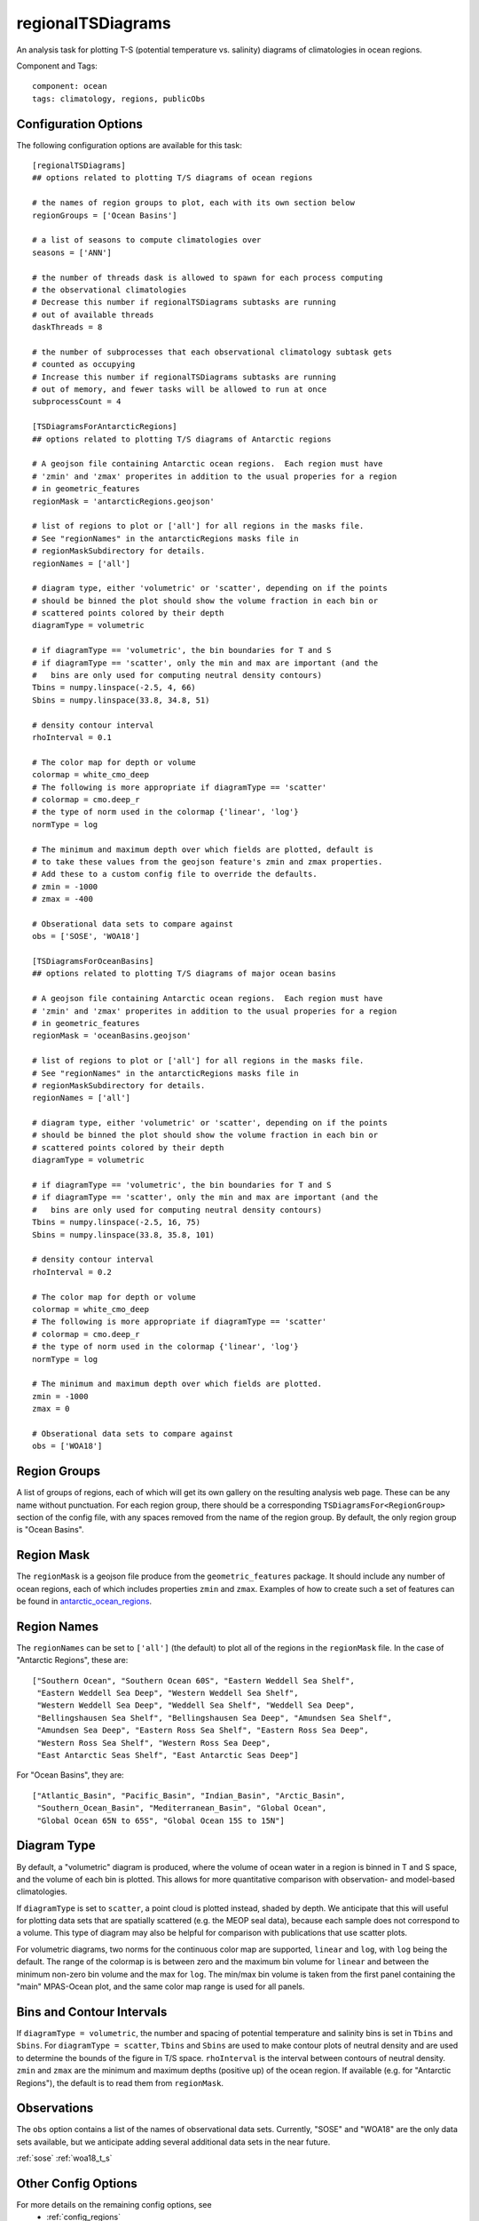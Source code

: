 .. _task_regionalTSDiagrams:

regionalTSDiagrams
==================

An analysis task for plotting T-S (potential temperature vs. salinity)
diagrams of climatologies in ocean regions.

Component and Tags::

  component: ocean
  tags: climatology, regions, publicObs

Configuration Options
---------------------

The following configuration options are available for this task::

    [regionalTSDiagrams]
    ## options related to plotting T/S diagrams of ocean regions

    # the names of region groups to plot, each with its own section below
    regionGroups = ['Ocean Basins']

    # a list of seasons to compute climatologies over
    seasons = ['ANN']

    # the number of threads dask is allowed to spawn for each process computing
    # the observational climatologies
    # Decrease this number if regionalTSDiagrams subtasks are running
    # out of available threads
    daskThreads = 8

    # the number of subprocesses that each observational climatology subtask gets
    # counted as occupying
    # Increase this number if regionalTSDiagrams subtasks are running
    # out of memory, and fewer tasks will be allowed to run at once
    subprocessCount = 4

    [TSDiagramsForAntarcticRegions]
    ## options related to plotting T/S diagrams of Antarctic regions

    # A geojson file containing Antarctic ocean regions.  Each region must have
    # 'zmin' and 'zmax' properites in addition to the usual properies for a region
    # in geometric_features
    regionMask = 'antarcticRegions.geojson'

    # list of regions to plot or ['all'] for all regions in the masks file.
    # See "regionNames" in the antarcticRegions masks file in
    # regionMaskSubdirectory for details.
    regionNames = ['all']

    # diagram type, either 'volumetric' or 'scatter', depending on if the points
    # should be binned the plot should show the volume fraction in each bin or
    # scattered points colored by their depth
    diagramType = volumetric

    # if diagramType == 'volumetric', the bin boundaries for T and S
    # if diagramType == 'scatter', only the min and max are important (and the
    #   bins are only used for computing neutral density contours)
    Tbins = numpy.linspace(-2.5, 4, 66)
    Sbins = numpy.linspace(33.8, 34.8, 51)

    # density contour interval
    rhoInterval = 0.1

    # The color map for depth or volume
    colormap = white_cmo_deep
    # The following is more appropriate if diagramType == 'scatter'
    # colormap = cmo.deep_r
    # the type of norm used in the colormap {'linear', 'log'}
    normType = log

    # The minimum and maximum depth over which fields are plotted, default is
    # to take these values from the geojson feature's zmin and zmax properties.
    # Add these to a custom config file to override the defaults.
    # zmin = -1000
    # zmax = -400

    # Obserational data sets to compare against
    obs = ['SOSE', 'WOA18']

    [TSDiagramsForOceanBasins]
    ## options related to plotting T/S diagrams of major ocean basins

    # A geojson file containing Antarctic ocean regions.  Each region must have
    # 'zmin' and 'zmax' properites in addition to the usual properies for a region
    # in geometric_features
    regionMask = 'oceanBasins.geojson'

    # list of regions to plot or ['all'] for all regions in the masks file.
    # See "regionNames" in the antarcticRegions masks file in
    # regionMaskSubdirectory for details.
    regionNames = ['all']

    # diagram type, either 'volumetric' or 'scatter', depending on if the points
    # should be binned the plot should show the volume fraction in each bin or
    # scattered points colored by their depth
    diagramType = volumetric

    # if diagramType == 'volumetric', the bin boundaries for T and S
    # if diagramType == 'scatter', only the min and max are important (and the
    #   bins are only used for computing neutral density contours)
    Tbins = numpy.linspace(-2.5, 16, 75)
    Sbins = numpy.linspace(33.8, 35.8, 101)

    # density contour interval
    rhoInterval = 0.2

    # The color map for depth or volume
    colormap = white_cmo_deep
    # The following is more appropriate if diagramType == 'scatter'
    # colormap = cmo.deep_r
    # the type of norm used in the colormap {'linear', 'log'}
    normType = log

    # The minimum and maximum depth over which fields are plotted.
    zmin = -1000
    zmax = 0

    # Obserational data sets to compare against
    obs = ['WOA18']

Region Groups
-------------

A list of groups of regions, each of which will get its own gallery on
the resulting analysis web page.  These can be any name without punctuation.
For each region group, there should be a corresponding
``TSDiagramsFor<RegionGroup>`` section of the config file, with any spaces
removed from the name of the region group.  By default, the only region group
is "Ocean Basins".

Region Mask
-----------

The ``regionMask`` is a geojson file produce from the ``geometric_features``
package.  It should include any number of ocean regions, each of which includes
properties ``zmin`` and ``zmax``.  Examples of how to create such a set of
features can be found in `antarctic_ocean_regions`_.

Region Names
------------

The ``regionNames`` can be set to ``['all']`` (the default) to plot all of the
regions in the ``regionMask`` file.  In the case of "Antarctic Regions", these
are::

  ["Southern Ocean", "Southern Ocean 60S", "Eastern Weddell Sea Shelf",
   "Eastern Weddell Sea Deep", "Western Weddell Sea Shelf",
   "Western Weddell Sea Deep", "Weddell Sea Shelf", "Weddell Sea Deep",
   "Bellingshausen Sea Shelf", "Bellingshausen Sea Deep", "Amundsen Sea Shelf",
   "Amundsen Sea Deep", "Eastern Ross Sea Shelf", "Eastern Ross Sea Deep",
   "Western Ross Sea Shelf", "Western Ross Sea Deep",
   "East Antarctic Seas Shelf", "East Antarctic Seas Deep"]

For "Ocean Basins", they are::

  ["Atlantic_Basin", "Pacific_Basin", "Indian_Basin", "Arctic_Basin",
   "Southern_Ocean_Basin", "Mediterranean_Basin", "Global Ocean",
   "Global Ocean 65N to 65S", "Global Ocean 15S to 15N"]

Diagram Type
------------

By default, a "volumetric" diagram is produced, where the volume of ocean water
in a region is binned in T and S space, and the volume of each bin is plotted.
This allows for more quantitative comparison with observation- and model-based
climatologies.

If ``diagramType`` is set to ``scatter``, a point cloud is plotted instead,
shaded by depth.  We anticipate that this will useful for plotting data sets
that are spatially scattered (e.g. the MEOP seal data), because each sample
does not correspond to a volume.  This type of diagram may also be helpful for
comparison with publications that use scatter plots.

For volumetric diagrams, two norms for the continuous color map are supported,
``linear`` and ``log``, with ``log`` being the default.  The range of the
colormap is is between zero and the maximum bin volume for ``linear`` and
between the minimum non-zero bin volume and the max for ``log``.  The min/max
bin volume is taken from the first panel containing the "main" MPAS-Ocean plot,
and the same color map range is used for all panels.

Bins and Contour Intervals
--------------------------
If ``diagramType = volumetric``, the number and spacing of potential
temperature and salinity bins is set in ``Tbins`` and ``Sbins``.  For
``diagramType = scatter``, ``Tbins`` and ``Sbins`` are used to make contour
plots of neutral density and are used to determine the bounds of the figure
in T/S space.  ``rhoInterval`` is the interval between contours of neutral
density.  ``zmin`` and ``zmax`` are the minimum and maximum depths (positive
up) of the ocean region.  If available (e.g. for "Antarctic Regions"), the
default is to read them from ``regionMask``.

Observations
------------
The ``obs`` option contains a list of the names of observational data sets.
Currently, "SOSE" and "WOA18" are the only data sets available, but we
anticipate adding several additional data sets in the near future.

:ref:`sose`
:ref:`woa18_t_s`

Other Config Options
--------------------

For more details on the remaining config options, see
 * :ref:`config_regions`
 * :ref:`config_seasons`
 * :ref:`config_colormaps`
 * :ref:`dask_threads`

Example Result
--------------

.. image:: examples/so_ts_diag.png
   :width: 500 px
   :align: center

.. _`antarctic_ocean_regions`: https://github.com/MPAS-Dev/geometric_features/tree/master/feature_creation_scripts/antarctic_ocean_regions
